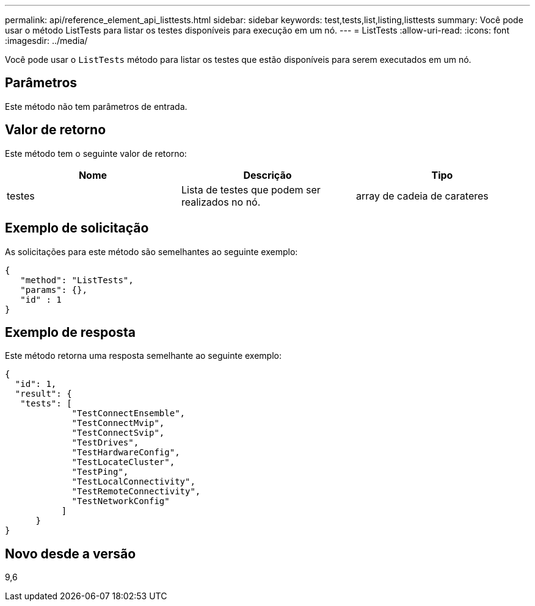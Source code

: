 ---
permalink: api/reference_element_api_listtests.html 
sidebar: sidebar 
keywords: test,tests,list,listing,listtests 
summary: Você pode usar o método ListTests para listar os testes disponíveis para execução em um nó. 
---
= ListTests
:allow-uri-read: 
:icons: font
:imagesdir: ../media/


[role="lead"]
Você pode usar o `ListTests` método para listar os testes que estão disponíveis para serem executados em um nó.



== Parâmetros

Este método não tem parâmetros de entrada.



== Valor de retorno

Este método tem o seguinte valor de retorno:

|===
| Nome | Descrição | Tipo 


 a| 
testes
 a| 
Lista de testes que podem ser realizados no nó.
 a| 
array de cadeia de carateres

|===


== Exemplo de solicitação

As solicitações para este método são semelhantes ao seguinte exemplo:

[listing]
----
{
   "method": "ListTests",
   "params": {},
   "id" : 1
}
----


== Exemplo de resposta

Este método retorna uma resposta semelhante ao seguinte exemplo:

[listing]
----
{
  "id": 1,
  "result": {
   "tests": [
             "TestConnectEnsemble",
             "TestConnectMvip",
             "TestConnectSvip",
             "TestDrives",
             "TestHardwareConfig",
             "TestLocateCluster",
             "TestPing",
             "TestLocalConnectivity",
             "TestRemoteConnectivity",
             "TestNetworkConfig"
           ]
      }
}
----


== Novo desde a versão

9,6

